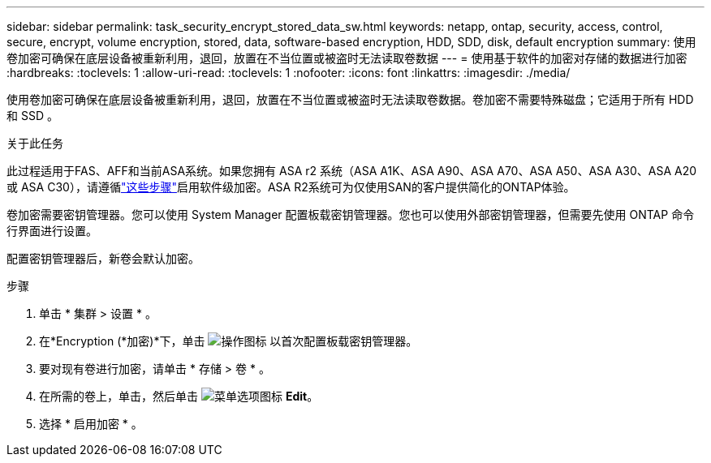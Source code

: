 ---
sidebar: sidebar 
permalink: task_security_encrypt_stored_data_sw.html 
keywords: netapp, ontap, security, access, control, secure, encrypt, volume encryption, stored, data, software-based encryption, HDD, SDD, disk, default encryption 
summary: 使用卷加密可确保在底层设备被重新利用，退回，放置在不当位置或被盗时无法读取卷数据 
---
= 使用基于软件的加密对存储的数据进行加密
:hardbreaks:
:toclevels: 1
:allow-uri-read: 
:toclevels: 1
:nofooter: 
:icons: font
:linkattrs: 
:imagesdir: ./media/


[role="lead"]
使用卷加密可确保在底层设备被重新利用，退回，放置在不当位置或被盗时无法读取卷数据。卷加密不需要特殊磁盘；它适用于所有 HDD 和 SSD 。

.关于此任务
此过程适用于FAS、AFF和当前ASA系统。如果您拥有 ASA r2 系统（ASA A1K、ASA A90、ASA A70、ASA A50、ASA A30、ASA A20 或 ASA C30），请遵循link:https://docs.netapp.com/us-en/asa-r2/secure-data/encrypt-data-at-rest.html["这些步骤"^]启用软件级加密。ASA R2系统可为仅使用SAN的客户提供简化的ONTAP体验。

卷加密需要密钥管理器。您可以使用 System Manager 配置板载密钥管理器。您也可以使用外部密钥管理器，但需要先使用 ONTAP 命令行界面进行设置。

配置密钥管理器后，新卷会默认加密。

.步骤
. 单击 * 集群 > 设置 * 。
. 在*Encryption (*加密)*下，单击 image:icon_gear.gif["操作图标"] 以首次配置板载密钥管理器。
. 要对现有卷进行加密，请单击 * 存储 > 卷 * 。
. 在所需的卷上，单击，然后单击 image:icon_kabob.gif["菜单选项图标"] *Edit*。
. 选择 * 启用加密 * 。

